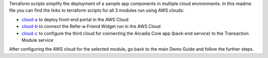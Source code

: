 Terraform scripts simplify the deployment of a sample app components in multiple cloud environments. In this readme file you can find the links to terraform scripts for all 3 modules run using AWS clouds: 

-	`cloud-a <https://github.com/f5devcentral/xcmcndemoguide/tree/main/terraform/cloud-a/aws>`_ to deploy front-end portal in the AWS Cloud

-	`cloud-b <https://github.com/f5devcentral/xcmcndemoguide/tree/main/terraform/cloud-b/aws>`_ to connect the Refer-a-Friend Widget run in the AWS Cloud

-	`cloud-c <https://github.com/f5devcentral/xcmcndemoguide/tree/main/terraform/cloud-c/aws>`_ to configure the third cloud for connecting the Arcadia Core app (back-end service) to the Transaction Module service

After configuring the AWS cloud for the selected module, go back to the main Demo Guide and follow the further steps.
